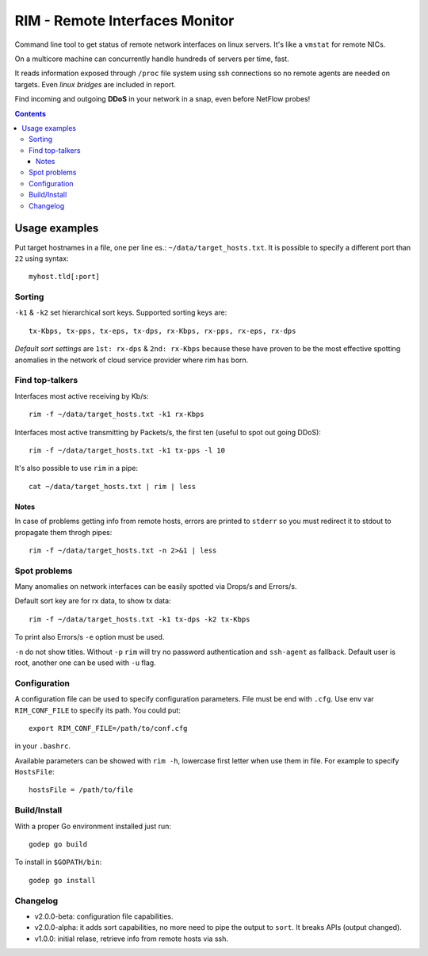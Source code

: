 ===============================
RIM - Remote Interfaces Monitor
===============================

Command line tool to get status of remote network interfaces on linux servers. It's like a ``vmstat`` for remote NICs.

On a multicore machine can concurrently handle hundreds of servers per time, fast.

It reads information exposed through ``/proc`` file system using ssh connections so no remote agents are needed on targets. Even *linux bridges* are included in report.

Find incoming and outgoing **DDoS** in your network in a snap, even before NetFlow probes!

.. contents::

Usage examples
==============

Put target hostnames in a file, one per line es.: ``~/data/target_hosts.txt``. It is possible to specify a different port than ``22`` using syntax::

        myhost.tld[:port]

Sorting
-------

``-k1`` & ``-k2`` set hierarchical sort keys. Supported sorting keys are::

        tx-Kbps, tx-pps, tx-eps, tx-dps, rx-Kbps, rx-pps, rx-eps, rx-dps

*Default sort settings* are ``1st: rx-dps`` & ``2nd: rx-Kbps`` because these have proven to be the most effective spotting anomalies in the network of cloud service provider where rim has born.

Find top-talkers
----------------

Interfaces most active receiving by Kb/s::

        rim -f ~/data/target_hosts.txt -k1 rx-Kbps

Interfaces most active transmitting by Packets/s, the first ten (useful to spot out going DDoS)::

        rim -f ~/data/target_hosts.txt -k1 tx-pps -l 10

It's also possible to use ``rim`` in a pipe::

        cat ~/data/target_hosts.txt | rim | less

Notes
~~~~~

In case of problems getting info from remote hosts, errors are printed to ``stderr`` so you must redirect it to stdout to propagate them throgh pipes::

        rim -f ~/data/target_hosts.txt -n 2>&1 | less

Spot problems
-------------

Many anomalies on network interfaces can be easily spotted via Drops/s and Errors/s.

Default sort key are for rx data, to show tx data::

        rim -f ~/data/target_hosts.txt -k1 tx-dps -k2 tx-Kbps

To print also Errors/s ``-e`` option must be used.

``-n`` do not show titles. Without ``-p`` ``rim`` will try no password authentication and ``ssh-agent`` as fallback. Default user is root, another one can be used with ``-u`` flag.

Configuration
-------------

A configuration file can be used to specify configuration parameters. File must be end with ``.cfg``. Use env var ``RIM_CONF_FILE`` to specify its path. You could put::

        export RIM_CONF_FILE=/path/to/conf.cfg

in your ``.bashrc``.

Available parameters can be showed with ``rim -h``, lowercase first letter when use them in file. For example to specify ``HostsFile``::

        hostsFile = /path/to/file

Build/Install
-------------

With a proper Go environment installed just run::

        godep go build

To install in ``$GOPATH/bin``::

        godep go install

Changelog
---------

- v2.0.0-beta: configuration file capabilities.
- v2.0.0-alpha: it adds sort capabilities, no more need to pipe the output to ``sort``. It breaks APIs (output changed).
- v1.0.0: initial relase, retrieve info from remote hosts via ssh.
